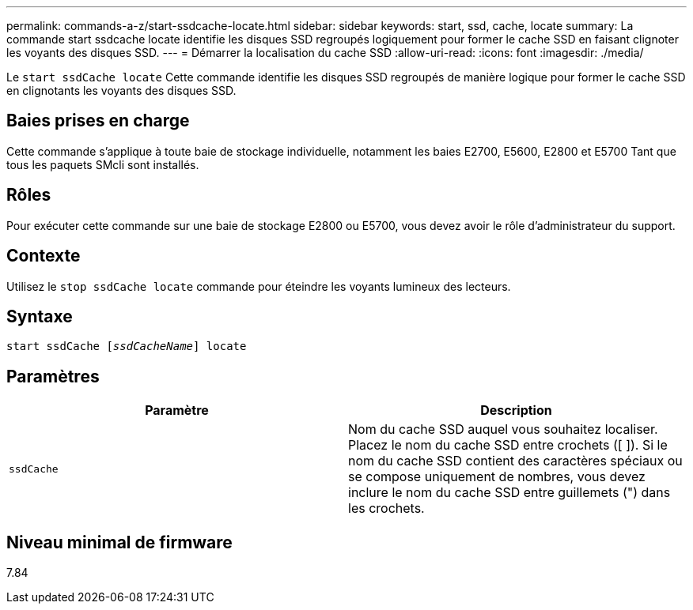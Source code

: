 ---
permalink: commands-a-z/start-ssdcache-locate.html 
sidebar: sidebar 
keywords: start, ssd, cache, locate 
summary: La commande start ssdcache locate identifie les disques SSD regroupés logiquement pour former le cache SSD en faisant clignoter les voyants des disques SSD. 
---
= Démarrer la localisation du cache SSD
:allow-uri-read: 
:icons: font
:imagesdir: ./media/


[role="lead"]
Le `start ssdCache locate` Cette commande identifie les disques SSD regroupés de manière logique pour former le cache SSD en clignotants les voyants des disques SSD.



== Baies prises en charge

Cette commande s'applique à toute baie de stockage individuelle, notamment les baies E2700, E5600, E2800 et E5700 Tant que tous les paquets SMcli sont installés.



== Rôles

Pour exécuter cette commande sur une baie de stockage E2800 ou E5700, vous devez avoir le rôle d'administrateur du support.



== Contexte

Utilisez le `stop ssdCache locate` commande pour éteindre les voyants lumineux des lecteurs.



== Syntaxe

[listing, subs="+macros"]
----
start ssdCache pass:quotes[[_ssdCacheName_]] locate
----


== Paramètres

[cols="2*"]
|===
| Paramètre | Description 


 a| 
`ssdCache`
 a| 
Nom du cache SSD auquel vous souhaitez localiser. Placez le nom du cache SSD entre crochets ([ ]). Si le nom du cache SSD contient des caractères spéciaux ou se compose uniquement de nombres, vous devez inclure le nom du cache SSD entre guillemets (") dans les crochets.

|===


== Niveau minimal de firmware

7.84
